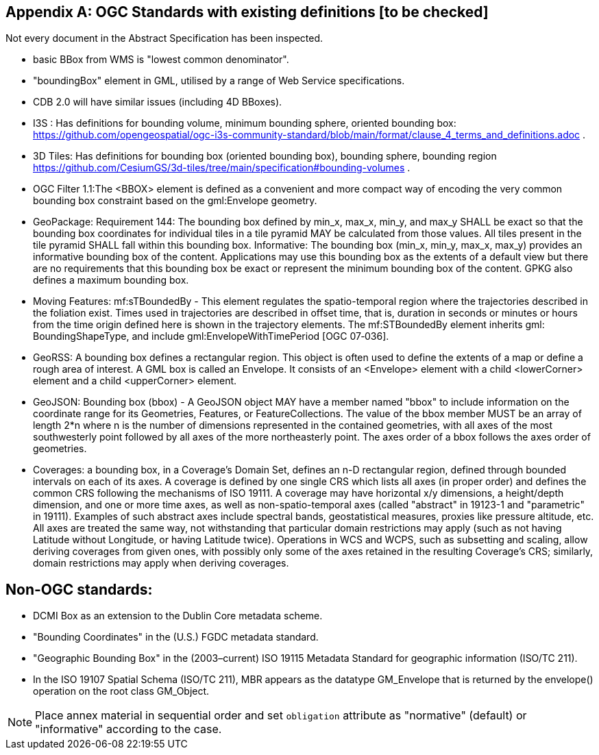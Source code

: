 [appendix,obligation="informative"]
== OGC Standards with existing definitions [to be checked]

Not every document in the Abstract Specification has been inspected. 

* basic BBox from WMS is "lowest common denominator".

* "boundingBox" element in GML, utilised by a range of Web Service specifications.  

* CDB 2.0 will have similar issues (including 4D BBoxes).

* I3S : Has definitions for bounding volume, minimum bounding sphere, oriented bounding box: https://github.com/opengeospatial/ogc-i3s-community-standard/blob/main/format/clause_4_terms_and_definitions.adoc .

* 3D Tiles: Has definitions for bounding box (oriented bounding box), bounding  sphere, bounding region https://github.com/CesiumGS/3d-tiles/tree/main/specification#bounding-volumes . 

* OGC Filter 1.1:The <BBOX> element is defined as a convenient and more compact way of encoding the very common bounding box constraint based on the gml:Envelope geometry.

* GeoPackage:  Requirement 144: The bounding box defined by min_x, max_x, min_y, and max_y SHALL be exact so that the bounding box coordinates for individual tiles in a tile pyramid MAY be calculated from those values. All tiles present in the tile pyramid SHALL fall within this bounding box. Informative: The bounding box (min_x, min_y, max_x, max_y) provides an informative bounding box of the content. Applications may use this bounding box as the extents of a default view but there are no requirements that this bounding box be exact or represent the minimum bounding box of the content. GPKG also defines a maximum bounding box.

* Moving Features: mf:sTBoundedBy - This element regulates the spatio-temporal region where the trajectories described in the foliation exist. Times used in trajectories are described in offset time, that is, duration in seconds or minutes or hours from the time origin defined here is shown in the trajectory elements. The mf:STBoundedBy element inherits gml: BoundingShapeType, and include gml:EnvelopeWithTimePeriod [OGC 07‑036].

* GeoRSS: A bounding box defines a rectangular region. This object is often used to define the extents of a map or define a rough area of interest. A GML box is called an Envelope. It consists of an <Envelope> element with a child <lowerCorner> element and a child <upperCorner> element.

* GeoJSON: Bounding box (bbox) - A GeoJSON object MAY have a member named "bbox" to include information on the coordinate range for its Geometries, Features, or FeatureCollections.  The value of the bbox member MUST be an array of length 2*n where n is the number of dimensions represented in the contained geometries, with all axes of the most southwesterly point followed by all axes of the more northeasterly point.  The axes order of a bbox follows the axes order of geometries.

* Coverages: a bounding box, in a Coverage's Domain Set, defines an n-D rectangular region, defined through bounded intervals on each of its axes. A coverage is defined by one single CRS which lists all axes (in proper order) and defines the common CRS following the mechanisms of ISO 19111. A coverage may have horizontal x/y dimensions, a height/depth dimension, and one or more time axes, as well as non-spatio-temporal axes (called "abstract" in 19123-1 and "parametric" in 19111). Examples of such abstract axes include spectral bands, geostatistical measures, proxies like pressure altitude, etc. All axes are treated the same way, not withstanding that particular domain restrictions may apply (such as not having Latitude without Longitude, or having Latitude twice). Operations in WCS and WCPS, such as subsetting and scaling, allow deriving coverages from given ones, with possibly only some of the axes retained in the resulting Coverage's CRS; similarly, domain restrictions may apply when deriving coverages.

== Non-OGC standards:
* DCMI Box as an extension to the Dublin Core metadata scheme.

* "Bounding Coordinates" in the (U.S.) FGDC metadata standard.

* "Geographic Bounding Box" in the (2003–current) ISO 19115 Metadata Standard for geographic information (ISO/TC 211). 

* In the ISO 19107 Spatial Schema (ISO/TC 211), MBR appears as the datatype GM_Envelope that is returned by the envelope() operation on the root class GM_Object.


[NOTE]
====
Place annex material in sequential order and set `obligation` attribute as "normative" (default) or "informative" according to the case.
====
